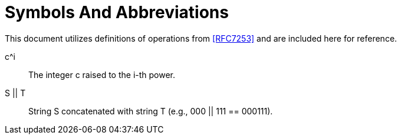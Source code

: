 = Symbols And Abbreviations

This document utilizes definitions of operations from <<RFC7253>> and
are included here for reference.

$$c^i$$::
  The integer $$c$$ raised to the $$i$$-th power.

$$S || T$$::
  String S concatenated with string T (e.g., 000 || 111 == 000111).

